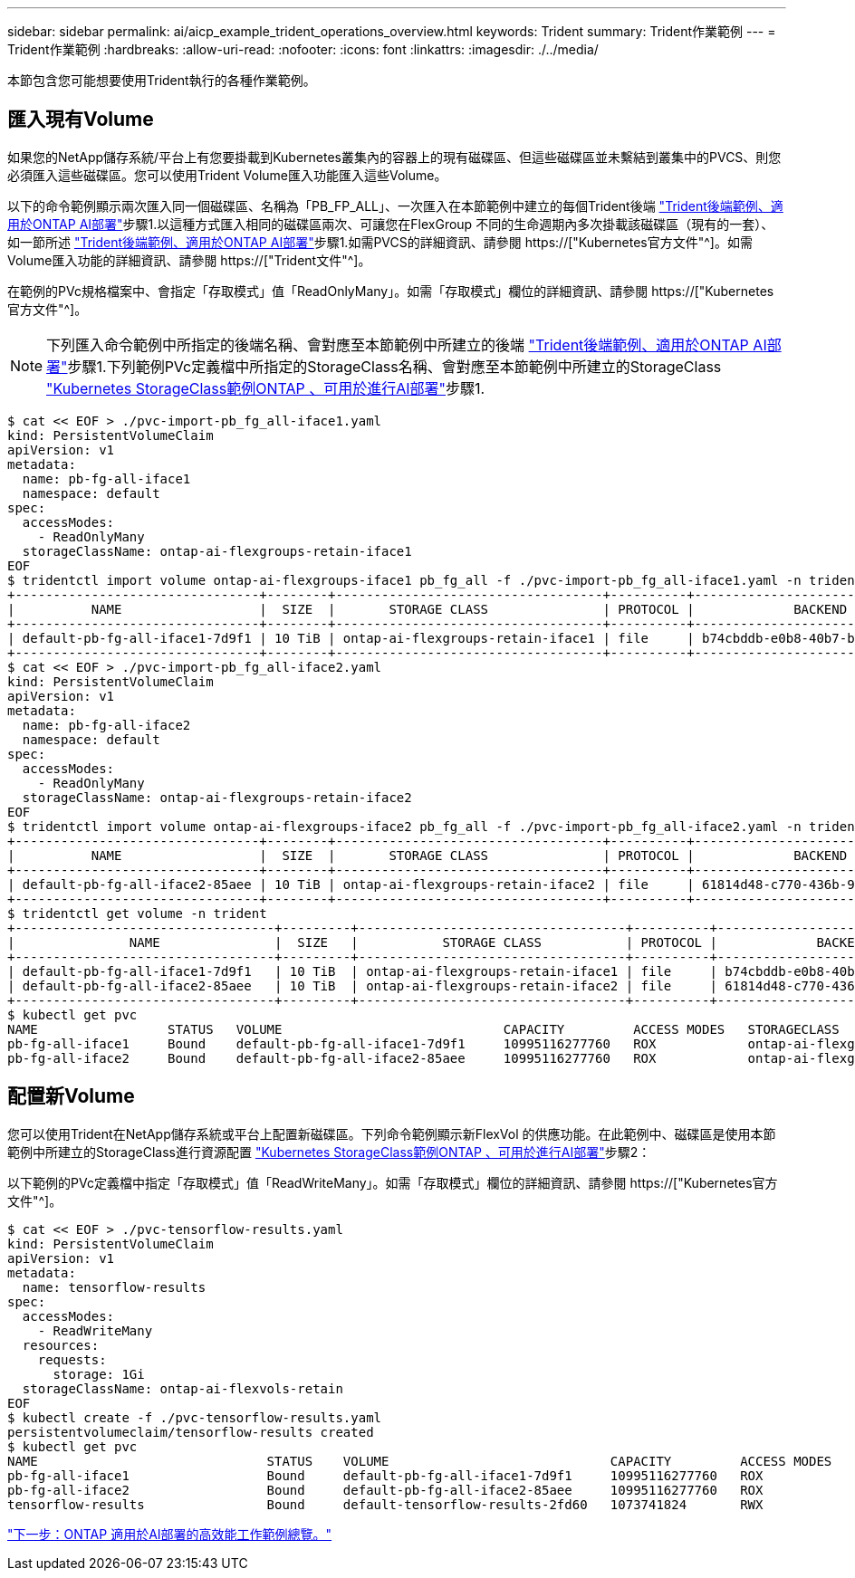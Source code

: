 ---
sidebar: sidebar 
permalink: ai/aicp_example_trident_operations_overview.html 
keywords: Trident 
summary: Trident作業範例 
---
= Trident作業範例
:hardbreaks:
:allow-uri-read: 
:nofooter: 
:icons: font
:linkattrs: 
:imagesdir: ./../media/


[role="lead"]
本節包含您可能想要使用Trident執行的各種作業範例。



== 匯入現有Volume

如果您的NetApp儲存系統/平台上有您要掛載到Kubernetes叢集內的容器上的現有磁碟區、但這些磁碟區並未繫結到叢集中的PVCS、則您必須匯入這些磁碟區。您可以使用Trident Volume匯入功能匯入這些Volume。

以下的命令範例顯示兩次匯入同一個磁碟區、名稱為「PB_FP_ALL」、一次匯入在本節範例中建立的每個Trident後端 link:aicp_example_trident_backends_for_ontap_ai_deployments.html["Trident後端範例、適用於ONTAP AI部署"]步驟1.以這種方式匯入相同的磁碟區兩次、可讓您在FlexGroup 不同的生命週期內多次掛載該磁碟區（現有的一套）、如一節所述 link:aicp_example_trident_backends_for_ontap_ai_deployments.html["Trident後端範例、適用於ONTAP AI部署"]步驟1.如需PVCS的詳細資訊、請參閱 https://["Kubernetes官方文件"^]。如需Volume匯入功能的詳細資訊、請參閱 https://["Trident文件"^]。

在範例的PVc規格檔案中、會指定「存取模式」值「ReadOnlyMany」。如需「存取模式」欄位的詳細資訊、請參閱 https://["Kubernetes官方文件"^]。


NOTE: 下列匯入命令範例中所指定的後端名稱、會對應至本節範例中所建立的後端 link:aicp_example_trident_backends_for_ontap_ai_deployments.html["Trident後端範例、適用於ONTAP AI部署"]步驟1.下列範例PVc定義檔中所指定的StorageClass名稱、會對應至本節範例中所建立的StorageClass link:aicp_example_kubernetes_storageclasses_for_ontap_ai_deployments.html["Kubernetes StorageClass範例ONTAP 、可用於進行AI部署"]步驟1.

....
$ cat << EOF > ./pvc-import-pb_fg_all-iface1.yaml
kind: PersistentVolumeClaim
apiVersion: v1
metadata:
  name: pb-fg-all-iface1
  namespace: default
spec:
  accessModes:
    - ReadOnlyMany
  storageClassName: ontap-ai-flexgroups-retain-iface1
EOF
$ tridentctl import volume ontap-ai-flexgroups-iface1 pb_fg_all -f ./pvc-import-pb_fg_all-iface1.yaml -n trident
+--------------------------------+--------+-----------------------------------+----------+--------------------------------------------+--------+---------+
|          NAME                  |  SIZE  |       STORAGE CLASS               | PROTOCOL |             BACKEND UUID                         | STATE  | MANAGED |
+--------------------------------+--------+-----------------------------------+----------+------------------------------------------+--------+---------+
| default-pb-fg-all-iface1-7d9f1 | 10 TiB | ontap-ai-flexgroups-retain-iface1 | file     | b74cbddb-e0b8-40b7-b263-b6da6dec0bdd | online | true    |
+--------------------------------+--------+-----------------------------------+----------+--------------------------------------------+--------+---------+
$ cat << EOF > ./pvc-import-pb_fg_all-iface2.yaml
kind: PersistentVolumeClaim
apiVersion: v1
metadata:
  name: pb-fg-all-iface2
  namespace: default
spec:
  accessModes:
    - ReadOnlyMany
  storageClassName: ontap-ai-flexgroups-retain-iface2
EOF
$ tridentctl import volume ontap-ai-flexgroups-iface2 pb_fg_all -f ./pvc-import-pb_fg_all-iface2.yaml -n trident
+--------------------------------+--------+-----------------------------------+----------+--------------------------------------------+--------+---------+
|          NAME                  |  SIZE  |       STORAGE CLASS               | PROTOCOL |             BACKEND UUID                         | STATE  | MANAGED |
+--------------------------------+--------+-----------------------------------+----------+------------------------------------------+--------+---------+
| default-pb-fg-all-iface2-85aee | 10 TiB | ontap-ai-flexgroups-retain-iface2 | file     | 61814d48-c770-436b-9cb4-cf7ee661274d | online | true    |
+--------------------------------+--------+-----------------------------------+----------+--------------------------------------------+--------+---------+
$ tridentctl get volume -n trident
+----------------------------------+---------+-----------------------------------+----------+--------------------------------------+--------+---------+
|               NAME               |  SIZE   |           STORAGE CLASS           | PROTOCOL |             BACKEND UUID             | STATE  | MANAGED |
+----------------------------------+---------+-----------------------------------+----------+--------------------------------------+--------+---------+
| default-pb-fg-all-iface1-7d9f1   | 10 TiB  | ontap-ai-flexgroups-retain-iface1 | file     | b74cbddb-e0b8-40b7-b263-b6da6dec0bdd | online | true    |
| default-pb-fg-all-iface2-85aee   | 10 TiB  | ontap-ai-flexgroups-retain-iface2 | file     | 61814d48-c770-436b-9cb4-cf7ee661274d | online | true    |
+----------------------------------+---------+-----------------------------------+----------+--------------------------------------+--------+---------+
$ kubectl get pvc
NAME                 STATUS   VOLUME                             CAPACITY         ACCESS MODES   STORAGECLASS                        AGE
pb-fg-all-iface1     Bound    default-pb-fg-all-iface1-7d9f1     10995116277760   ROX            ontap-ai-flexgroups-retain-iface1   25h
pb-fg-all-iface2     Bound    default-pb-fg-all-iface2-85aee     10995116277760   ROX            ontap-ai-flexgroups-retain-iface2   25h
....


== 配置新Volume

您可以使用Trident在NetApp儲存系統或平台上配置新磁碟區。下列命令範例顯示新FlexVol 的供應功能。在此範例中、磁碟區是使用本節範例中所建立的StorageClass進行資源配置 link:aicp_example_kubernetes_storageclasses_for_ontap_ai_deployments.html["Kubernetes StorageClass範例ONTAP 、可用於進行AI部署"]步驟2：

以下範例的PVc定義檔中指定「存取模式」值「ReadWriteMany」。如需「存取模式」欄位的詳細資訊、請參閱 https://["Kubernetes官方文件"^]。

....
$ cat << EOF > ./pvc-tensorflow-results.yaml
kind: PersistentVolumeClaim
apiVersion: v1
metadata:
  name: tensorflow-results
spec:
  accessModes:
    - ReadWriteMany
  resources:
    requests:
      storage: 1Gi
  storageClassName: ontap-ai-flexvols-retain
EOF
$ kubectl create -f ./pvc-tensorflow-results.yaml
persistentvolumeclaim/tensorflow-results created
$ kubectl get pvc
NAME                              STATUS    VOLUME                             CAPACITY         ACCESS MODES   STORAGECLASS                        AGE
pb-fg-all-iface1                  Bound     default-pb-fg-all-iface1-7d9f1     10995116277760   ROX            ontap-ai-flexgroups-retain-iface1   26h
pb-fg-all-iface2                  Bound     default-pb-fg-all-iface2-85aee     10995116277760   ROX            ontap-ai-flexgroups-retain-iface2   26h
tensorflow-results                Bound     default-tensorflow-results-2fd60   1073741824       RWX            ontap-ai-flexvols-retain            25h
....
link:aicp_example_high-performance_jobs_for_ontap_ai_deployments_overview.html["下一步：ONTAP 適用於AI部署的高效能工作範例總覽。"]
